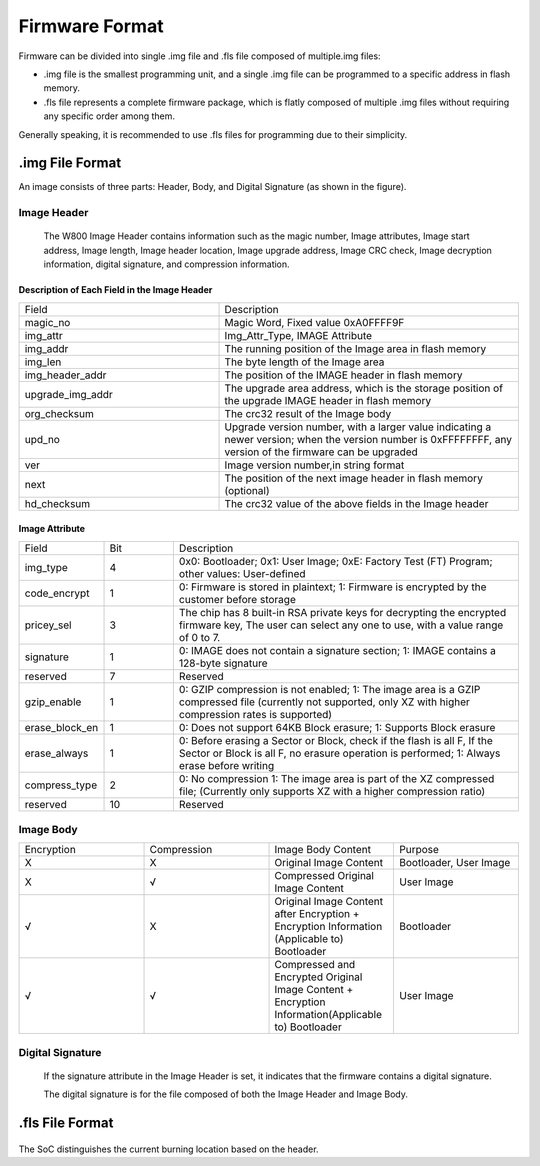 
.. _firmware_format:

Firmware Format
=====================================

Firmware can be divided into single .img file and .fls file composed of multiple.img files:

- .img file is the smallest programming unit, and a single .img file can be programmed to a specific address in flash memory.

- .fls file represents a complete firmware package, which is flatly composed of multiple .img files without requiring any specific order among them.

Generally speaking, it is recommended to use .fls files for programming due to their simplicity.

.img File Format
------------------

An image consists of three parts: Header, Body, and Digital Signature (as shown in the figure).

.. figure:: ../../_static/component-guides/firmware_format/image_format.png
    :align: center
    :alt: Figure 3

Image Header
>>>>>>>>>>>>>>>>>>>>>>>>

    The W800 Image Header contains information such as the magic number, Image attributes, Image start address, Image length, Image header location, Image upgrade address, Image CRC check, Image decryption information, digital signature, and compression information.

.. figure:: ../../_static/component-guides/firmware_format/image_header.png
    :align: center
    :alt: Figure 3-1

Description of Each Field in the Image Header 
::::::::::::::::::::::::::::::::::::::::::::::::::::::

.. list-table::
   :widths: 20 30
   :align: center

   * - Field
     - Description

   * - magic_no
     - Magic Word, Fixed value 0xA0FFFF9F

   * - img_attr
     - Img_Attr_Type, IMAGE Attribute

   * - img_addr
     - The running position of the Image area in flash memory

   * - img_len
     - The byte length of the Image area

   * - img_header_addr
     - The position of the IMAGE header in flash memory

   * - upgrade_img_addr
     - The upgrade area address, which is the storage position of the upgrade IMAGE header in flash memory

   * - org_checksum
     - The crc32 result of the Image body

   * - upd_no
     - Upgrade version number, with a larger value indicating a newer version;
       when the version number is 0xFFFFFFFF, any version of the firmware can be upgraded

   * - ver
     - Image version number,in string format

   * - next
     - The position of the next image header in flash memory (optional)

   * - hd_checksum
     - The crc32 value of the above fields in the Image header

Image Attribute
::::::::::::::::::::::::::::::::::::::::::::

.. list-table:: 
   :widths: 10 10 50
   :align: center

   * - Field
     - Bit
     - Description

   * - img_type
     - 4
     - 0x0: Bootloader;
       0x1: User Image;
       0xE: Factory Test (FT) Program;
       other values: User-defined

   * - code_encrypt
     - 1
     - 0: Firmware is stored in plaintext;
       1: Firmware is encrypted by the customer before storage

   * - pricey_sel
     - 3
     - The chip has 8 built-in RSA private keys for decrypting the encrypted firmware key,
       The user can select any one to use, with a value range of 0 to 7.

   * - signature
     - 1
     - 0: IMAGE does not contain a signature section;
       1: IMAGE contains a 128-byte signature

   * - reserved
     - 7
     - Reserved

   * - gzip_enable
     - 1
     - 0: GZIP compression is not enabled;
       1: The image area is a GZIP compressed file (currently not supported, only XZ with higher compression rates is supported)

   * - erase_block_en
     - 1
     - 0: Does not support 64KB Block erasure; 1: Supports Block erasure

   * - erase_always
     - 1
     - 0: Before erasing a Sector or Block, check if the flash is all F, If the Sector or Block is all F, no erasure operation is performed; 1: Always erase before writing

   * - compress_type
     - 2
     - 0: No compression 1: The image area is part of the XZ compressed file; (Currently only supports XZ with a higher compression ratio)

   * - reserved
     - 10
     - Reserved

Image Body
>>>>>>>>>>>>>>>>>>>>>>>>

.. list-table:: 
   :widths: 30 30 30 30
   :align: center

   * - Encryption
     - Compression
     - Image Body Content 
     - Purpose

   * - X
     - X
     - Original Image Content
     - Bootloader, User Image

   * - X
     - √
     - Compressed Original Image Content
     - User Image

   * - √
     - X
     - Original Image Content after Encryption + Encryption Information (Applicable to) Bootloader
     - Bootloader

   * - √
     - √
     - Compressed and Encrypted Original Image Content + Encryption Information(Applicable to) Bootloader
     - User Image

**Digital Signature**
>>>>>>>>>>>>>>>>>>>>>>>>

    If the signature attribute in the Image Header is set, it indicates that the firmware contains a digital signature.
    
    The digital signature is for the file composed of both the Image Header and Image Body.


.fls File Format
-------------------

.. figure:: ../../_static/component-guides/firmware_format/fls_format.png
    :align: center
    :width: 40% 
    :alt: Figure 5-1

The SoC distinguishes the current burning location based on the header.
